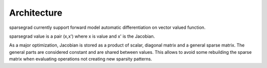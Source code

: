 Architecture
============

sparsegrad currently support forward model automatic differentiation on vector valued function.

sparsegrad value is a pair (x,x') where x is value and x' is the Jacobian.

As a major optimization, Jacobian is stored as a product of scalar, diagonal matrix and a general sparse matrix. The general parts are considered constant and are shared between values. This allows to avoid some rebuilding the sparse matrix when evaluating operations not creating new sparsity patterns.


